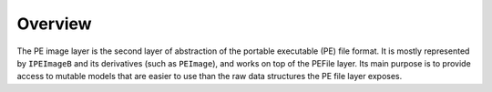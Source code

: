 Overview
========

The PE image layer is the second layer of abstraction of the portable executable (PE) file format. It is mostly represented by ``IPEImageB`` and its derivatives (such as ``PEImage``), and works on top of the PEFile layer. Its main purpose is to provide access to mutable models that are easier to use than the raw data structures the PE file layer exposes. 
